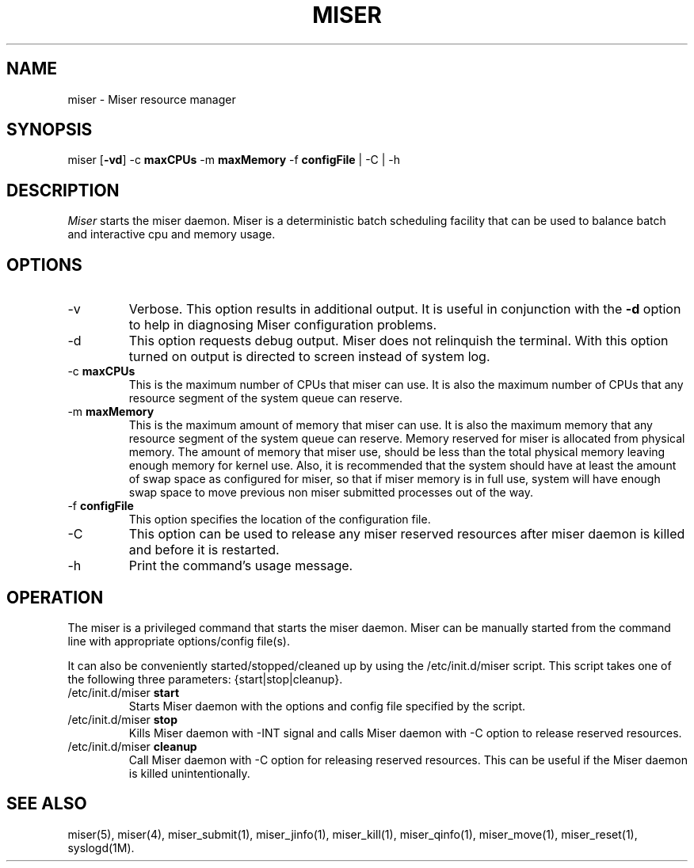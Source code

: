 .TH MISER 1
.SH NAME
miser \- Miser resource manager
.SH SYNOPSIS
miser
.RB [ -vd ]
.RB "-c " maxCPUs
.RB "-m " maxMemory
.RB "-f " configFile
| -C | -h
.SH DESCRIPTION
.PP
.I Miser 
starts the miser daemon.  Miser is a deterministic batch scheduling facility 
that can be used to balance batch and interactive cpu and memory usage.
.SH OPTIONS
.TP
-v
Verbose.  This option results in additional output.  It is useful in 
conjunction with the
.B -d
option to help in diagnosing Miser configuration problems.
.TP
-d
This option requests debug output.  Miser does not relinquish the terminal.  
With this option turned on output is directed to screen instead of system log.
.TP
.RB "-c " maxCPUs
This is the maximum number of CPUs that miser can use.  It is also the maximum  
number of CPUs that any resource segment of the system queue can reserve.
.TP
.RB "-m " maxMemory
This is the maximum amount of memory that miser can use.  It is also the 
maximum memory that any resource segment of the system queue can reserve.  
Memory reserved for miser is allocated from physical memory.  The amount of 
memory that miser use, should be less than the total physical memory leaving 
enough memory for kernel use.  Also, it is recommended that the system should 
have at least the amount of swap space as configured for miser, so that if 
miser memory is in full use, system will have enough swap space to move 
previous non miser submitted processes out of the way.
.TP
.RB "-f " configFile
This option specifies the location of the configuration file.
.TP
-C
This option can be used to release any miser reserved resources after miser 
daemon is killed and before it is restarted. 
.TP
-h
Print the command's usage message.
.SH OPERATION
The miser is a privileged command that starts the miser daemon.
Miser can be manually started from the command line with appropriate
options/config file(s).  
.P
It can also be conveniently started/stopped/cleaned up by using the 
/etc/init.d/miser script.  This script takes one of the following three 
parameters: {start|stop|cleanup}.
.TP
.RB /etc/init.d/miser " start"
Starts Miser daemon with the options and config file specified by the 
script.
.TP
.RB /etc/init.d/miser " stop"
Kills Miser daemon with -INT signal and calls Miser daemon with -C 
option to release reserved resources.
.TP
.RB /etc/init.d/miser " cleanup"
Call Miser daemon with -C option for releasing reserved resources.  
This can be useful if the Miser daemon is killed unintentionally.
.SH SEE ALSO
miser(5),
miser(4),
miser_submit(1),
miser_jinfo(1),
miser_kill(1),
miser_qinfo(1),
miser_move(1),
miser_reset(1),
syslogd(1M).
